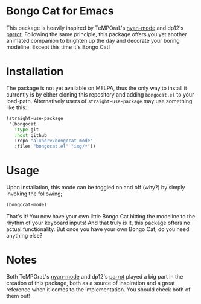 
* Bongo Cat for Emacs 
This package is heavily inspired by TeMPOraL's [[https://github.com/TeMPOraL/nyan-mode][nyan-mode]]
and dp12's [[https://github.com/dp12/parrot][parrot]]. Following the same principle, this package offers 
you yet another animated companion to brighten up the day and decorate your boring modeline.
Except this time it's Bongo Cat!

* Installation
The package is not yet available on MELPA, thus the only way to install it currently is by either 
cloning this repository and adding =bongocat.el= to your load-path.
Alternatively users of =straight-use-package= may use something like this: 
#+BEGIN_SRC emacs-lisp
  (straight-use-package
   '(bongocat
     :type git
     :host github
     :repo "alxndrv/bongocat-mode"
     :files "bongocat.el" "img/*"))
#+END_SRC

* Usage
Upon installation, this mode can be toggled on and off (why?) by simply invoking the following;
#+BEGIN_SRC emacs-lisp
  (bongocat-mode)
#+END_SRC

That's it! You now have your own little Bongo Cat hitting the modeline to the rhythm of your keyboard inputs!
And that truly is it, this package offers no actual functionality. 
But once you have your own Bongo Cat, do you need anything else?

* Notes 
Both TeMPOraL's [[https://github.com/TeMPOraL/nyan-mode][nyan-mode]] and dp12's [[https://github.com/dp12/parrot][parrot]] played a big part in the 
creation of this package, both as a source of inspiration and a great
reference when it comes to the implementation. You should check both of them out! 
